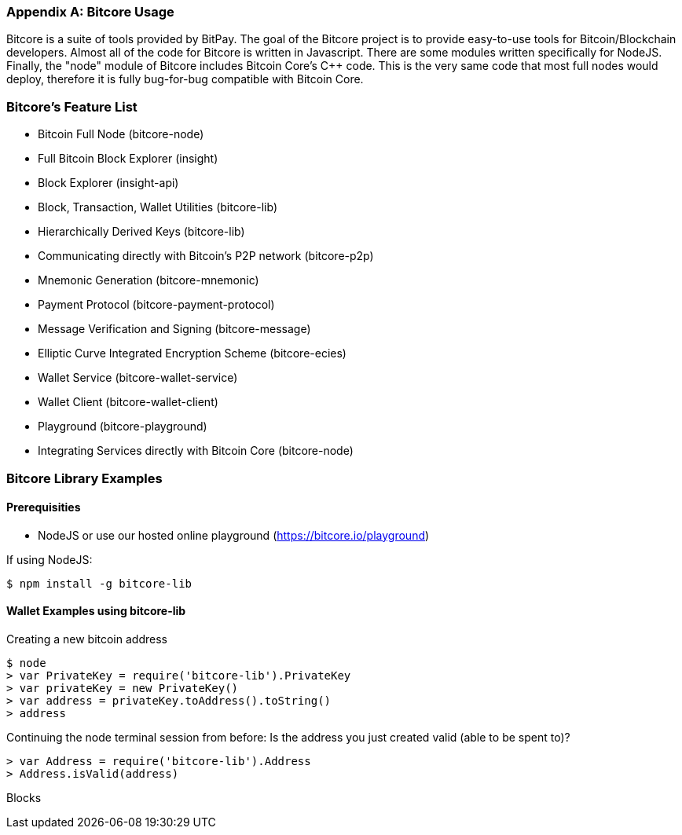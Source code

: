 [[appdx_bitcore]]
[appendix]

=== Bitcore Usage

Bitcore is a suite of tools provided by BitPay. The goal of the Bitcore project is to provide easy-to-use tools for Bitcoin/Blockchain developers. Almost all of the code for Bitcore is written in Javascript. There are some modules written specifically for NodeJS. Finally, the "node" module of Bitcore includes Bitcoin Core's C++ code. This is the very same code that most full nodes would deploy, therefore it is fully bug-for-bug compatible with Bitcoin Core.

=== Bitcore's Feature List

* Bitcoin Full Node (bitcore-node)
* Full Bitcoin Block Explorer (insight)
* Block Explorer (insight-api)
* Block, Transaction, Wallet Utilities (bitcore-lib)
* Hierarchically Derived Keys (bitcore-lib)
* Communicating directly with Bitcoin's P2P network (bitcore-p2p)
* Mnemonic Generation (bitcore-mnemonic)
* Payment Protocol (bitcore-payment-protocol)
* Message Verification and Signing (bitcore-message)
* Elliptic Curve Integrated Encryption Scheme (bitcore-ecies)
* Wallet Service (bitcore-wallet-service)
* Wallet Client (bitcore-wallet-client)
* Playground (bitcore-playground)
* Integrating Services directly with Bitcoin Core (bitcore-node)

=== Bitcore Library Examples

==== Prerequisities

* NodeJS or use our hosted online playground (https://bitcore.io/playground)

If using NodeJS:

----
$ npm install -g bitcore-lib
----

==== Wallet Examples using bitcore-lib

Creating a new bitcoin address

----
$ node
> var PrivateKey = require('bitcore-lib').PrivateKey
> var privateKey = new PrivateKey()
> var address = privateKey.toAddress().toString()
> address
----

Continuing the node terminal session from before:
Is the address you just created valid (able to be spent to)?

----
> var Address = require('bitcore-lib').Address
> Address.isValid(address)
----

Blocks

----

----


